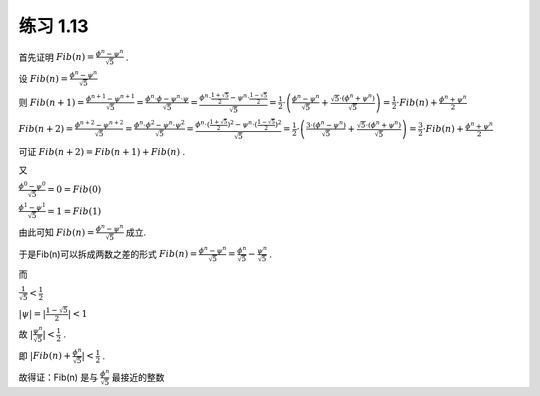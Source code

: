 练习 1.13
============

首先证明 
:math:`Fib(n) = \frac{\phi^{n}-\psi^{n}}{\sqrt{5}}`
.

设
:math:`Fib(n) = \frac{\phi^{n}-\psi^{n}}{\sqrt{5}}`

则
:math:`Fib(n+1) = \frac{\phi^{n+1}-\psi^{n+1}}{\sqrt{5}} = \frac{\phi^{n} \cdot \phi - \psi^{n} \cdot \psi}{\sqrt{5}} = \frac{\phi^{n} \cdot \frac{1+\sqrt{5}}{2} - \psi^{n} \cdot \frac{1-\sqrt{5}}{2}}{\sqrt{5}} = \frac{1}{2} \cdot \left( \frac{\phi^{n} - \psi^{n}}{\sqrt{5}} + \frac{\sqrt{5} \cdot \left( \phi^{n} + \psi^{n} \right) }{\sqrt{5}} \right) = \frac{1}{2} \cdot Fib(n) + \frac{\phi^{n} + \psi^{n}}{2}`

:math:`Fib(n+2) = \frac{\phi^{n+2}-\psi^{n+2}}{\sqrt{5}} = \frac{\phi^{n} \cdot \phi^{2} - \psi^{n} \cdot \psi^{2}}{\sqrt{5}} = \frac{\phi^{n} \cdot (\frac{1+\sqrt{5}}{2})^{2} - \psi^{n} \cdot (\frac{1-\sqrt{5}}{2})^{2}}{\sqrt{5}} = \frac{1}{2} \cdot \left( \frac{3 \cdot (\phi^{n} - \psi^{n})}{\sqrt{5}} + \frac{\sqrt{5} \cdot (\phi^{n} + \psi^{n}) }{\sqrt{5}} \right) = \frac{3}{2} \cdot Fib(n) + \frac{\phi^{n} + \psi^{n}}{2}`

可证
:math:`Fib(n+2) = Fib(n+1) + Fib(n)`
.

又

:math:`\frac{\phi^{0}-\psi^{0}}{\sqrt{5}} = 0 = Fib(0)`

:math:`\frac{\phi^{1}-\psi^{1}}{\sqrt{5}} = 1 = Fib(1)`

由此可知 
:math:`Fib(n) = \frac{\phi^{n}-\psi^{n}}{\sqrt{5}}`
成立.

于是Fib(n)可以拆成两数之差的形式
:math:`Fib(n) = \frac{\phi^{n}-\psi^{n}}{\sqrt{5}} = \frac{\phi^{n}}{\sqrt{5}}-\frac{\psi^{n}}{\sqrt{5}}`
.

而

:math:`\frac{1}{\sqrt{5}} < \frac{1}{2}`

:math:`|\psi| = |\frac{1-\sqrt{5}}{2}| < 1`

故
:math:`|\frac{\psi^{n}}{\sqrt{5}}| < \frac{1}{2}`
.

即
:math:`|Fib(n) + \frac{\phi^{n}}{\sqrt{5}}| < \frac{1}{2}`
.

故得证：Fib(n) 是与 
:math:`\frac{\phi^{n}}{\sqrt{5}}`
最接近的整数


